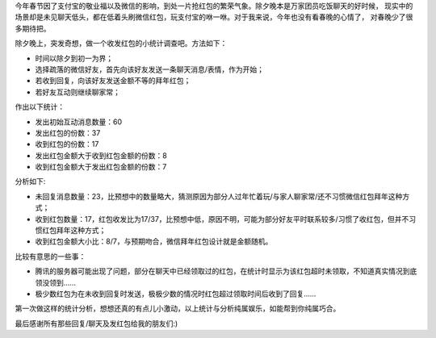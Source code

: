 .. title: 春节红包总结
.. slug: chun-jie-hong-bao-zong-jie
.. date: 2016-03-03 20:38:56 UTC+08:00
.. tags: 凡思
.. category: 凡思
.. link:
.. description:
.. type: text
.. author: lennyh

今年春节因了支付宝的敬业福以及微信的影响，到处一片抢红包的繁荣气象。除夕晚本是万家团员吃饭聊天的好时候，
现实中的场景却是未见聊天低头，都在低着头刷微信红包，玩支付宝的咻一咻。对于我来说，今年也没有看春晚的心情了，
对春晚少了很多期待把。

除夕晚上，突发奇想，做一个收发红包的小统计调查吧。方法如下：

* 时间以除夕到初一为界；
* 选择疏落的微信好友，首先向该好友发送一条聊天消息/表情，作为开始；
* 若收到回复，向该好友发送金额不等的拜年红包；
* 若好友互动则继续聊家常；

作出以下统计：

* 发出初始互动消息数量：60
* 发出红包的份数：37
* 收到红包的份数：17
* 发出红包金额大于收到红包金额的份数：8
* 收到红包金额大于发出红包金额的份数：7

分析如下:

* 未回复消息数量：23，比预想中的数量略大，猜测原因为部分人过年忙着玩/与家人聊家常/还不习惯微信红包拜年这种方式；
* 收到红包数量：17，红包收发比为17/37，比预想中低，原因不明，可能为部分好友平时联系较多/习惯了收红包，但并不习惯红包拜年这种方式；
* 收到红包金额大小比：8/7，与预期吻合，微信拜年红包设计就是金额随机。

比较有意思的一些事：

* 腾讯的服务器可能出现了问题，部分在聊天中已经领取过的红包，在统计时显示为该红包超时未领取，不知道真实情况到底领没领到……
* 极少数红包为在未收到回复时发送，极极少数的情况时红包超过领取时间后收到了回复……

第一次做这样的统计分析，想想还真的有点儿小激动，以上统计与分析纯属娱乐，如能帮到你纯属巧合。

最后感谢所有那些回复/聊天及发红包给我的朋友们:)
